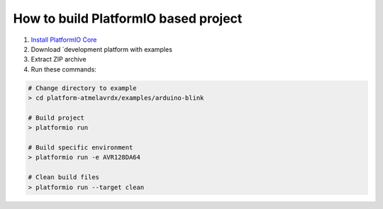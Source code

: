 ..  Copyright 2019-present PlatformIO <contact@platformio.org>
    Licensed under the Apache License, Version 2.0 (the "License");
    you may not use this file except in compliance with the License.
    You may obtain a copy of the License at
       http://www.apache.org/licenses/LICENSE-2.0
    Unless required by applicable law or agreed to in writing, software
    distributed under the License is distributed on an "AS IS" BASIS,
    WITHOUT WARRANTIES OR CONDITIONS OF ANY KIND, either express or implied.
    See the License for the specific language governing permissions and
    limitations under the License.

How to build PlatformIO based project
=====================================

1. `Install PlatformIO Core <http://docs.platformio.org/page/core.html>`_
2. Download `development platform with examples
3. Extract ZIP archive
4. Run these commands:

.. code-block:: bash

    # Change directory to example
    > cd platform-atmelavrdx/examples/arduino-blink

    # Build project
    > platformio run

    # Build specific environment
    > platformio run -e AVR128DA64

    # Clean build files
    > platformio run --target clean
